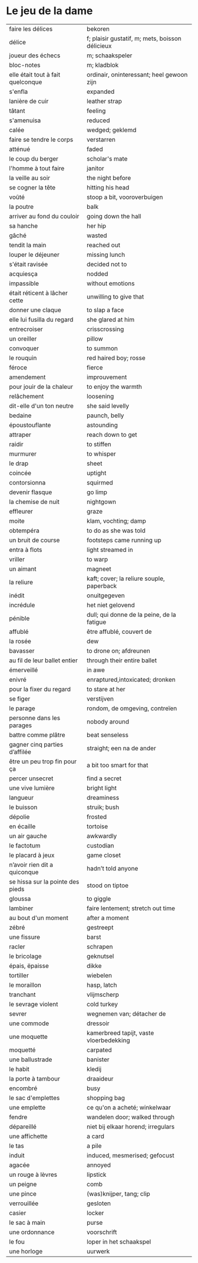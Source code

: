 # tevis.org -*- coding: utf-8; mode: org -*- 

* Le jeu de la dame

| faire les délices                 | bekoren                                         |
| délice                            | f; plaisir gustatif, m; mets, boisson délicieux |
| joueur des échecs                 | m; schaakspeler                                 |
| bloc-notes                        | m; kladblok                                     |
| elle était tout à fait quelconque | ordinair, oninteressant; heel gewoon zijn       |
| s'enfla                           | expanded                                        |
| lanière de cuir                   | leather strap                                   |
| tâtant                            | feeling                                         |
| s'amenuisa                        | reduced                                         |
| calée                             | wedged; geklemd                                 |
| faire se tendre le corps          | verstarren                                      |
| atténué                           | faded                                           |
| le coup du berger                 | scholar's mate                                  |
| l'homme à tout faire              | janitor                                         |
| la veille au soir                 | the night before                                |
| se cogner la tête                 | hitting his head                                |
| voûté                             | stoop a bit, vooroverbuigen                     |
| la poutre                         | balk                                            |
| arriver au fond du couloir        | going down the hall                             |
| sa hanche                         | her hip                                         |
| gâché                             | wasted                                          |
| tendit la main                    | reached out                                     |
| louper le déjeuner                | missing lunch                                   |
| s'était ravisée                   | decided not to                                  |
| acquiesça                         | nodded                                          |
| impassible                        | without emotions                                |
| était réticent à lâcher cette     | unwilling to give that                          |
| donner une claque                 | to slap a face                                  |
| elle lui fusilla du regard        | she glared at him                               |
| entrecroiser                      | crisscrossing                                   |
| un oreiller                       | pillow                                          |
| convoquer                         | to summon                                       |
| le rouquin                        | red haired boy; rosse                           |
| féroce                            | fierce                                          |
| amendement                        | improuvement                                    |
| pour jouir de la chaleur          | to enjoy the warmth                             |
| relâchement                       | loosening                                       |
| dit-elle d'un ton neutre          | she said levelly                                |
| bedaine                           | paunch, belly                                   |
| époustouflante                    | astounding                                      |
| attraper                          | reach down to get                               |
| raidir                            | to stiffen                                      |
| murmurer                          | to whisper                                      |
| le drap                           | sheet                                           |
| coincée                           | uptight                                         |
| contorsionna                      | squirmed                                        |
| devenir flasque                   | go limp                                         |
| la chemise de nuit                | nightgown                                       |
| effleurer                         | graze                                           |
| moite                             | klam, vochting; damp                            |
| obtempéra                         | to do as she was told                           |
| un bruit de course                | footsteps came running up                       |
| entra à flots                     | light streamed in                               |
| vriller                           | to warp                                         |
| un aimant                         | magneet                                         |
| la reliure                        | kaft; cover; la reliure souple, paperback       |
| inédit                            | onuitgegeven                                    |
| incrédule                         | het niet gelovend                               |
| pénible                           | dull; qui donne de la peine, de la fatigue      |
| affublé                           | être affublé, couvert de                        |
| la rosée                          | dew                                             |
| bavasser                          | to drone on; afdreunen                          |
| au fil de leur ballet entier      | through their entire ballet                     |
| émerveillé                        | in awe                                          |
| enivré                            | enraptured,intoxicated; dronken                 |
| pour la fixer du regard           | to stare at her                                 |
| se figer                          | verstijven                                      |
| le parage                         | rondom, de omgeving, contreïen                  |
| personne dans les parages         | nobody around                                   |
| battre comme plâtre               | beat senseless                                  |
| gagner cinq parties d’affilée     | straight; een na de ander                       |
| être un peu trop fin pour ça      | a bit too smart for that                        |
| percer unsecret                   | find a secret                                   |
| une vive lumière                  | bright light                                    |
| langueur                          | dreaminess                                      |
| le buisson                        | struik; bush                                    |
| dépolie                           | frosted                                         |
| en écaille                        | tortoise                                        |
| un air gauche                     | awkwardly                                       |
| le factotum                       | custodian                                       |
| le placard à jeux                 | game closet                                     |
| n’avoir rien dit a quiconque      | hadn’t told anyone                              |
| se hissa sur la pointe des pieds  | stood on tiptoe                                 |
| gloussa                           | to giggle                                       |
| lambiner                          | faire lentement; stretch out time               |
| au bout d'un moment               | after a moment                                  |
| zébré                             | gestreept                                       |
| une fissure                       | barst                                           |
| racler                            | schrapen                                        |
| le bricolage                      | geknutsel                                       |
| épais, ëpaisse                    | dikke                                           |
| tortiller                         | wiebelen                                        |
| le moraillon                      | hasp, latch                                     |
| tranchant                         | vlijmscherp                                     |
| le sevrage violent                | cold turkey                                     |
| sevrer                            | wegnemen van; détacher de                       |
| une commode                       | dressoir                                        |
| une moquette                      | kamerbreed tapijt, vaste vloerbedekking         |
| moquetté                          | carpated                                        |
| une ballustrade                   | banister                                        |
| le habit                          | kledij                                          |
| la porte à tambour                | draaideur                                       |
| encombré                          | busy                                            |
| le sac d'emplettes                | shopping bag                                    |
| une emplette                      | ce qu'on a acheté; winkelwaar                   |
| fendre                            | wandelen door; walked through                   |
| dépareillé                        | niet bij elkaar horend; irregulars              |
| une affichette                    | a card                                          |
| le tas                            | a pile                                          |
| induit                            | induced, mesmerised; gefocust                   |
| agacée                            | annoyed                                         |
| un rouge à lèvres                 | lipstick                                        |
| un peigne                         | comb                                            |
| une pince                         | (was)knijper, tang; clip                        |
| verrouillée                       | gesloten                                        |
| casier                            | locker                                          |
| le sac à main                     | purse                                           |
| une ordonnance                    | voorschrift                                     |
| le fou                            | loper in het schaakspel                         |
| une horloge                       | uurwerk                                         |
